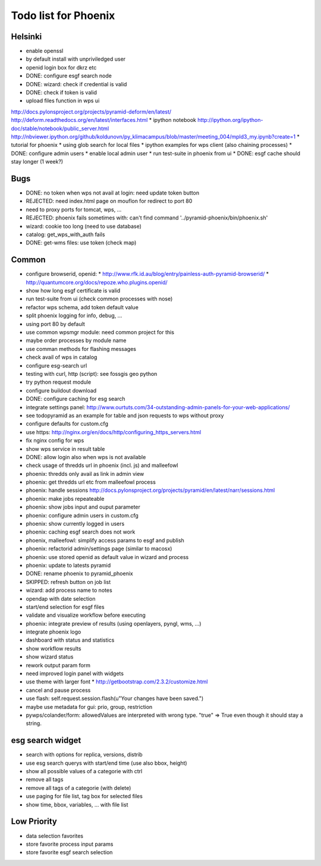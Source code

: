 Todo list for Phoenix
=====================

Helsinki
--------

* enable openssl
* by default install with unpriviledged user
* openid login box for dkrz etc
* DONE: configure esgf search node
* DONE: wizard: check if credential is valid
* DONE: check if token is valid
* upload files function in wps ui
http://docs.pylonsproject.org/projects/pyramid-deform/en/latest/
http://deform.readthedocs.org/en/latest/interfaces.html
* ipython notebook
http://ipython.org/ipython-doc/stable/notebook/public_server.html
http://nbviewer.ipython.org/github/koldunovn/py_klimacampus/blob/master/meeting_004/mpld3_my.ipynb?create=1
* tutorial for phoenix
* using glob search for local files
* ipython examples for wps client (also chaining processes)
* DONE: configure admin users
* enable local admin user
* run test-suite in phoenix from ui
* DONE: esgf cache should stay longer (1 week?)

Bugs
----

* DONE: no token when wps not avail at login: need update token button
* REJECTED: need index.html page on mouflon for redirect to port 80
* need to proxy ports for tomcat, wps, ...
* REJECTED: phoenix fails sometimes with: can't find command '../pyramid-phoenix/bin/phoenix.sh'
* wizard: cookie too long (need to use database)
* catalog: get_wps_with_auth fails
* DONE: get-wms files: use token (check map)


Common
------

* configure browserid, openid:
  * http://www.rfk.id.au/blog/entry/painless-auth-pyramid-browserid/
  * http://quantumcore.org/docs/repoze.who.plugins.openid/
* show how long esgf certificate is valid
* run test-suite from ui (check common processes with nose)
* refactor wps schema, add token default value
* split phoenix logging for info, debug, ...
* using port 80 by default
* use common wpsmgr module: need common project for this
* maybe order processes by module name
* use comman methods for flashing messages
* check avail of wps in catalog
* configure esg-search url
* testing with curl, http (script): see fossgis geo python
* try python request module 
* configure buildout download
* DONE: configure caching for esg search
* integrate settings panel:
  http://www.ourtuts.com/34-outstanding-admin-panels-for-your-web-applications/
* see todopyramid as an example for table and json requests to wps without proxy
* configure defaults for custom.cfg
* use https:
  http://nginx.org/en/docs/http/configuring_https_servers.html
* fix nginx config for wps
* show wps service in result table
* DONE: allow login also when wps is not available
* check usage of thredds url in phoenix (incl. js) and malleefowl
* phoenix: thredds only avail as link in admin view 
* phoenix: get thredds url etc from malleefowl process
* phoenix: handle sessions
  http://docs.pylonsproject.org/projects/pyramid/en/latest/narr/sessions.html
* phoenix: make jobs repeateable 
* phoenix: show jobs input and ouput parameter
* phoenix: configure admin users in custom.cfg
* phoenix: show currently logged in users
* phoenix: caching esgf search does not work
* phoenix, malleefowl: simplify access params to esgf and publish
* phoenix: refactorid admin/settings page (similar to macosx) 
* phoenix: use stored openid as default value in wizard and process
* phoenix: update to latests pyramid
* DONE: rename phoenix to pyramid_phoenix
* SKIPPED: refresh button on job list
* wizard: add process name to notes
* opendap with date selection
* start/end selection for esgf files
* validate and visualize workflow before executing
* phoenix: integrate preview of results (using openlayers, pyngl, wms, ...)
* integrate phoenix logo
* dashboard with status and statistics
* show workflow results
* show wizard status
* rework output param form
* need improved login panel with widgets
* use theme with larger font
  * http://getbootstrap.com/2.3.2/customize.html
* cancel and pause process
* use flash: self.request.session.flash(u"Your changes have been saved.")
* maybe use metadata for gui: prio, group, restriction
* pywps/colander/form: allowedValues are interpreted with wrong type. "true" => True even though it
  should stay a string.

esg search widget
-----------------

* search with options for replica, versions, distrib
* use esg search querys with start/end time (use also bbox, height)
* show all possible values of a categorie with ctrl
* remove all tags
* remove all tags of a categorie (with delete)
* use paging for file list, tag box for selected files
* show time, bbox, variables, ... with file list

Low Priority
------------

* data selection favorites
* store favorite process input params
* store favorite esgf search selection
